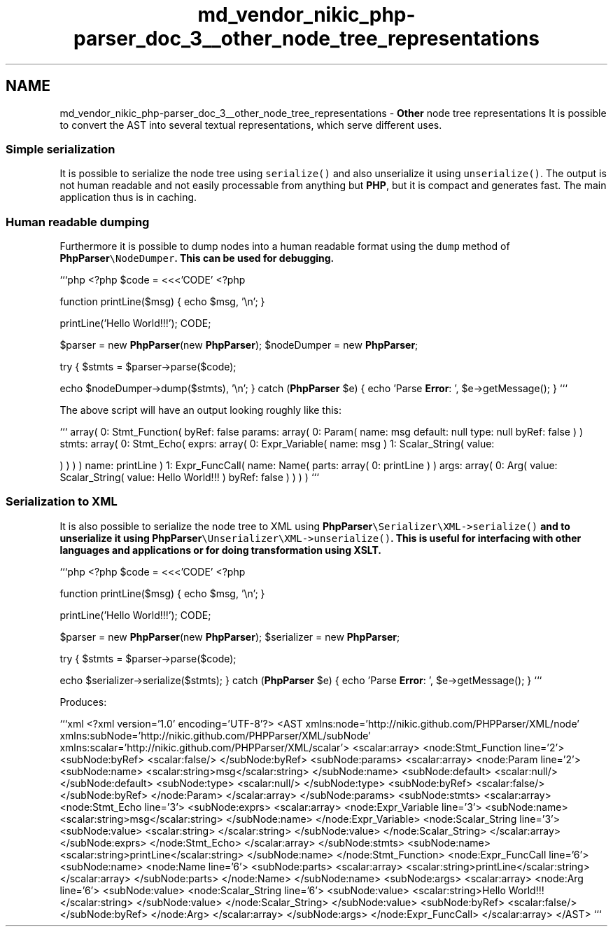 .TH "md_vendor_nikic_php-parser_doc_3__other_node_tree_representations" 3 "Tue Apr 14 2015" "Version 1.0" "VirtualSCADA" \" -*- nroff -*-
.ad l
.nh
.SH NAME
md_vendor_nikic_php-parser_doc_3__other_node_tree_representations \- \fBOther\fP node tree representations 
It is possible to convert the AST into several textual representations, which serve different uses\&.
.PP
.SS "Simple serialization "
.PP
It is possible to serialize the node tree using \fCserialize()\fP and also unserialize it using \fCunserialize()\fP\&. The output is not human readable and not easily processable from anything but \fBPHP\fP, but it is compact and generates fast\&. The main application thus is in caching\&.
.PP
.SS "Human readable dumping "
.PP
Furthermore it is possible to dump nodes into a human readable format using the \fCdump\fP method of \fC\fBPhpParser\fP\\NodeDumper\fP\&. This can be used for debugging\&.
.PP
```php <?php $code = <<<'CODE' <?php
.PP
function printLine($msg) { echo $msg, '\\n'; }
.PP
printLine('Hello World!!!'); CODE;
.PP
$parser = new \fBPhpParser\fP(new \fBPhpParser\fP); $nodeDumper = new \fBPhpParser\fP;
.PP
try { $stmts = $parser->parse($code);
.PP
echo $nodeDumper->dump($stmts), '\\n'; } catch (\fBPhpParser\fP $e) { echo 'Parse \fBError\fP: ', $e->getMessage(); } ```
.PP
The above script will have an output looking roughly like this:
.PP
``` array( 0: Stmt_Function( byRef: false params: array( 0: Param( name: msg default: null type: null byRef: false ) ) stmts: array( 0: Stmt_Echo( exprs: array( 0: Expr_Variable( name: msg ) 1: Scalar_String( value:
.PP
) ) ) ) name: printLine ) 1: Expr_FuncCall( name: Name( parts: array( 0: printLine ) ) args: array( 0: Arg( value: Scalar_String( value: Hello World!!! ) byRef: false ) ) ) ) ```
.PP
.SS "Serialization to XML "
.PP
It is also possible to serialize the node tree to XML using \fC\fBPhpParser\fP\\Serializer\\XML->serialize()\fP and to unserialize it using \fC\fBPhpParser\fP\\Unserializer\\XML->unserialize()\fP\&. This is useful for interfacing with other languages and applications or for doing transformation using XSLT\&.
.PP
```php <?php $code = <<<'CODE' <?php
.PP
function printLine($msg) { echo $msg, '\\n'; }
.PP
printLine('Hello World!!!'); CODE;
.PP
$parser = new \fBPhpParser\fP(new \fBPhpParser\fP); $serializer = new \fBPhpParser\fP;
.PP
try { $stmts = $parser->parse($code);
.PP
echo $serializer->serialize($stmts); } catch (\fBPhpParser\fP $e) { echo 'Parse \fBError\fP: ', $e->getMessage(); } ```
.PP
Produces:
.PP
```xml <?xml version='1\&.0' encoding='UTF-8'?> <AST xmlns:node='http://nikic\&.github\&.com/PHPParser/XML/node' xmlns:subNode='http://nikic\&.github\&.com/PHPParser/XML/subNode' xmlns:scalar='http://nikic\&.github\&.com/PHPParser/XML/scalar'> <scalar:array> <node:Stmt_Function line='2'> <subNode:byRef> <scalar:false/> </subNode:byRef> <subNode:params> <scalar:array> <node:Param line='2'> <subNode:name> <scalar:string>msg</scalar:string> </subNode:name> <subNode:default> <scalar:null/> </subNode:default> <subNode:type> <scalar:null/> </subNode:type> <subNode:byRef> <scalar:false/> </subNode:byRef> </node:Param> </scalar:array> </subNode:params> <subNode:stmts> <scalar:array> <node:Stmt_Echo line='3'> <subNode:exprs> <scalar:array> <node:Expr_Variable line='3'> <subNode:name> <scalar:string>msg</scalar:string> </subNode:name> </node:Expr_Variable> <node:Scalar_String line='3'> <subNode:value> <scalar:string> </scalar:string> </subNode:value> </node:Scalar_String> </scalar:array> </subNode:exprs> </node:Stmt_Echo> </scalar:array> </subNode:stmts> <subNode:name> <scalar:string>printLine</scalar:string> </subNode:name> </node:Stmt_Function> <node:Expr_FuncCall line='6'> <subNode:name> <node:Name line='6'> <subNode:parts> <scalar:array> <scalar:string>printLine</scalar:string> </scalar:array> </subNode:parts> </node:Name> </subNode:name> <subNode:args> <scalar:array> <node:Arg line='6'> <subNode:value> <node:Scalar_String line='6'> <subNode:value> <scalar:string>Hello World!!!</scalar:string> </subNode:value> </node:Scalar_String> </subNode:value> <subNode:byRef> <scalar:false/> </subNode:byRef> </node:Arg> </scalar:array> </subNode:args> </node:Expr_FuncCall> </scalar:array> </AST> ``` 
